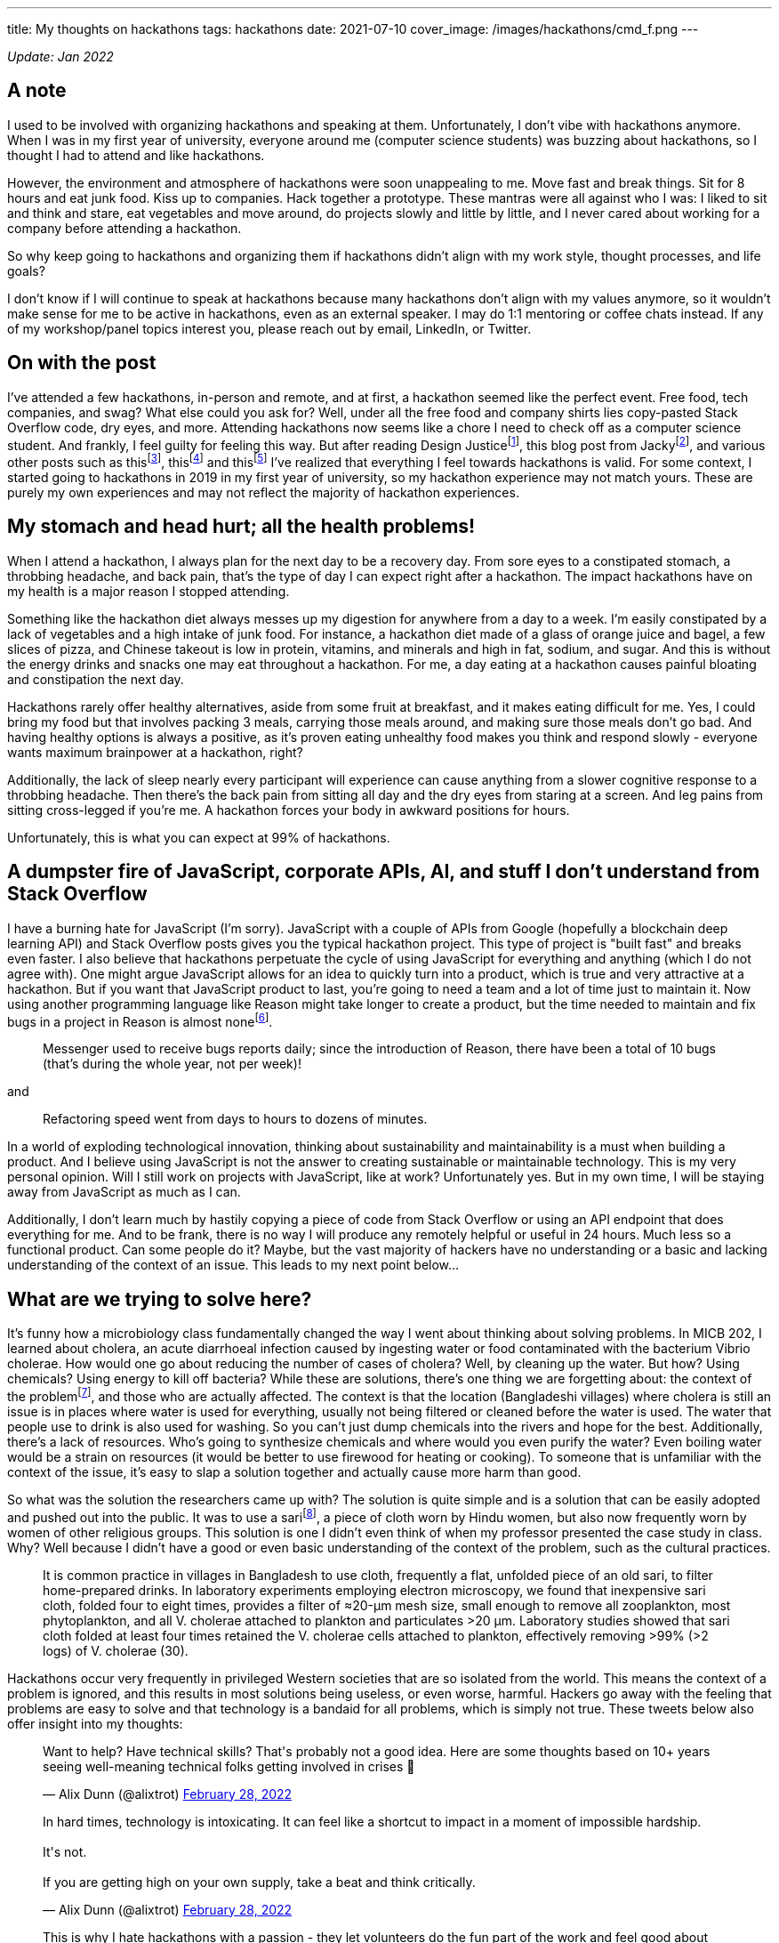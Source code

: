 ---
title: My thoughts on hackathons
tags: hackathons
date: 2021-07-10
cover_image: /images/hackathons/cmd_f.png
---

:toc:

_Update: Jan 2022_

== A note
I used to be involved with organizing hackathons and speaking at them. Unfortunately, I don't vibe with hackathons anymore. When I was in my first year of university, everyone around me (computer science students) was buzzing about hackathons, so I thought I had to attend and like hackathons. 

However, the environment and atmosphere of hackathons were soon unappealing to me. Move fast and break things. Sit for 8 hours and eat junk food. Kiss up to companies. Hack together a prototype. These mantras were all against who I was: I liked to sit and think and stare, eat vegetables and move around, do projects slowly and little by little, and I never cared about working for a company before attending a hackathon. 

So why keep going to hackathons and organizing them if hackathons didn't align with my work style, thought processes, and life goals? 

I don't know if I will continue to speak at hackathons because many hackathons don't align with my values anymore, so it wouldn't make sense for me to be active in hackathons, even as an external speaker. I may do 1:1 mentoring or coffee chats instead. If any of my workshop/panel topics interest you, please reach out by email, LinkedIn, or Twitter.

== On with the post

I’ve attended a few hackathons, in-person and remote, and at first, a
hackathon seemed like the perfect event. Free food, tech companies, and
swag? What else could you ask for? Well, under all the free food and
company shirts lies copy-pasted Stack Overflow code, dry eyes, and more.
Attending hackathons now seems like a chore I need to check off as a
computer science student. And frankly, I feel guilty for feeling this
way. But after reading Design Justicefootnote:[Costanza-Chock, S. (2020). Design Justice. The MIT Press.],
this blog post from Jackyfootnote:[https://jzhao.xyz/posts/hackathons[Hacking the Hackathon]], and various
other posts such as thisfootnote:[https://www.quora.com/Why-might-someone-really-like-programming-contests-but-have-no-desire-to-go-to-a-hackathon[Why
might someone really like programming contests but have no desire to go to a hackathon?]],
thisfootnote:[https://dev.to/shobhitic/why-i-am-not-going-to-attend-hackathons-anymore-2896[Why I am not going to attend Hackathons anymore]] and
thisfootnote:[https://thedailytexan.com/2018/05/02/fall-out-of-love-with-the-hackathon/[Fall out of love with the Hackathon]]
I’ve realized that everything I feel towards hackathons is valid. For some context, I started going to
hackathons in 2019 in my first year of university, so my hackathon
experience may not match yours. These are purely my own experiences and
may not reflect the majority of hackathon experiences.

== My stomach and head hurt; all the health problems!

When I attend a hackathon, I always plan for the next day to be a
recovery day. From sore eyes to a constipated stomach, a throbbing
headache, and back pain, that’s the type of day I can expect right after
a hackathon. The impact hackathons have on my health is a major reason I
stopped attending.

Something like the hackathon diet always messes up my digestion for
anywhere from a day to a week. I’m easily constipated by a lack of
vegetables and a high intake of junk food. For instance, a hackathon
diet made of a glass of orange juice and bagel, a few slices of pizza,
and Chinese takeout is low in protein, vitamins, and minerals and high
in fat, sodium, and sugar. And this is without the energy drinks and
snacks one may eat throughout a hackathon. For me, a day eating at a
hackathon causes painful bloating and constipation the next day.

Hackathons rarely offer healthy alternatives, aside from some fruit at
breakfast, and it makes eating difficult for me. Yes, I could bring my
food but that involves packing 3 meals, carrying those meals around, and
making sure those meals don’t go bad. And having healthy options is
always a positive, as it’s proven eating unhealthy food makes you think
and respond slowly - everyone wants maximum brainpower at a hackathon,
right?

Additionally, the lack of sleep nearly every participant will experience
can cause anything from a slower cognitive response to a throbbing
headache. Then there’s the back pain from sitting all day and the dry
eyes from staring at a screen. And leg pains from sitting cross-legged
if you’re me. A hackathon forces your body in awkward positions for
hours.

Unfortunately, this is what you can expect at 99% of hackathons.

== A dumpster fire of JavaScript, corporate APIs, AI, and stuff I don’t understand from Stack Overflow

I have a burning hate for JavaScript (I’m sorry). JavaScript with a
couple of APIs from Google (hopefully a blockchain deep learning API)
and Stack Overflow posts gives you the typical hackathon project. This
type of project is "built fast" and breaks even faster. I also believe
that hackathons perpetuate the cycle of using JavaScript for everything
and anything (which I do not agree with). One might argue JavaScript
allows for an idea to quickly turn into a product, which is true and
very attractive at a hackathon. But if you want that JavaScript product
to last, you’re going to need a team and a lot of time just to maintain
it. Now using another programming language like Reason might take longer
to create a product, but the time needed to maintain and fix bugs in a
project in Reason is almost
nonefootnote:[https://reasonml.github.io/blog/2017/09/08/messenger-50-reason[Messenger.com Now 50% Converted to Reason]].

____
Messenger used to receive bugs reports daily; since the introduction of
Reason, there have been a total of 10 bugs (that’s during the whole
year, not per week)!
____

and

____
Refactoring speed went from days to hours to dozens of minutes.
____

In a world of exploding technological innovation, thinking about
sustainability and maintainability is a must when building a product.
And I believe using JavaScript is not the answer to creating sustainable
or maintainable technology. This is my very personal opinion. Will I
still work on projects with JavaScript, like at work? Unfortunately yes.
But in my own time, I will be staying away from JavaScript as much as I
can.

Additionally, I don’t learn much by hastily copying a piece of code from
Stack Overflow or using an API endpoint that does everything for me. And
to be frank, there is no way I will produce any remotely helpful or
useful in 24 hours. Much less so a functional product. Can some people
do it? Maybe, but the vast majority of hackers have no understanding or
a basic and lacking understanding of the context of an issue. This leads
to my next point below…

== What are we trying to solve here?

It’s funny how a microbiology class fundamentally changed the way I went
about thinking about solving problems. In MICB 202, I learned about
cholera, an acute diarrhoeal infection caused by ingesting water or food
contaminated with the bacterium Vibrio cholerae. How would one go about
reducing the number of cases of cholera? Well, by cleaning up the water.
But how? Using chemicals? Using energy to kill off bacteria? While these
are solutions, there’s one thing we are forgetting about: the context of
the problemfootnote:[Colwell, R. R., Huq, A., Islam, M. S., Aziz, K. M.
A., Yunus, M., Khan, N. H., … Russek-Cohen, E. (2003). Reduction of
cholera in Bangladeshi villages by simple filtration. Proceedings of the National Academy of Sciences, 100(3), 1051–1055. doi:10.1073/pnas.0237386100], and those who are actually affected. The
context is that the location (Bangladeshi villages) where cholera is
still an issue is in places where water is used for everything, usually
not being filtered or cleaned before the water is used. The water that
people use to drink is also used for washing. So you can’t just dump
chemicals into the rivers and hope for the best. Additionally, there’s a
lack of resources. Who’s going to synthesize chemicals and where would
you even purify the water? Even boiling water would be a strain on
resources (it would be better to use firewood for heating or cooking).
To someone that is unfamiliar with the context of the issue, it’s easy
to slap a solution together and actually cause more harm than good.

So what was the solution the researchers came up with? The solution is
quite simple and is a solution that can be easily adopted and pushed out
into the public. It was to use a
sarifootnote:[https://www.encyclopedia.com/places/asia/iranian-political-geography/sari[Sari]],
a piece of cloth worn by Hindu women, but also now frequently worn by
women of other religious groups. This solution is one I didn’t even
think of when my professor presented the case study in class. Why? Well
because I didn’t have a good or even basic understanding of the context
of the problem, such as the cultural practices.

____
It is common practice in villages in Bangladesh to use cloth, frequently
a flat, unfolded piece of an old sari, to filter home-prepared drinks.
In laboratory experiments employing electron microscopy, we found that
inexpensive sari cloth, folded four to eight times, provides a filter of
≈20-μm mesh size, small enough to remove all zooplankton, most
phytoplankton, and all V. cholerae attached to plankton and particulates
>20 μm. Laboratory studies showed that sari cloth folded at least four
times retained the V. cholerae cells attached to plankton, effectively
removing >99% (>2 logs) of V. cholerae (30).
____

Hackathons occur very frequently in privileged Western societies that
are so isolated from the world. This means the context of a problem is
ignored, and this results in most solutions being useless, or even
worse, harmful. Hackers go away with the feeling that problems are easy
to solve and that technology is a bandaid for all problems, which is
simply not true. These tweets below also offer insight into my thoughts:

++++
<blockquote class="twitter-tweet"><p lang="en" dir="ltr">Want to help? Have technical skills? That&#39;s probably not a good idea. Here are some thoughts based on 10+ years seeing well-meaning technical folks getting involved in crises 🧵</p>&mdash; Alix Dunn (@alixtrot) <a href="https://twitter.com/alixtrot/status/1498217959654895618?ref_src=twsrc%5Etfw">February 28, 2022</a></blockquote> <script async src="https://platform.twitter.com/widgets.js" charset="utf-8"></script>

<blockquote class="twitter-tweet"><p lang="en" dir="ltr">In hard times, technology is intoxicating. It can feel like a shortcut to impact in a moment of impossible hardship. <br><br>It&#39;s not. <br><br>If you are getting high on your own supply, take a beat and think critically.</p>&mdash; Alix Dunn (@alixtrot) <a href="https://twitter.com/alixtrot/status/1498217964855869442?ref_src=twsrc%5Etfw">February 28, 2022</a></blockquote> <script async src="https://platform.twitter.com/widgets.js" charset="utf-8"></script>

<blockquote class="twitter-tweet"><p lang="en" dir="ltr">This is why I hate hackathons with a passion - they let volunteers do the fun part of the work and feel good about themselves, while sticking someone else with the burden of trying to implement and maintain something that&#39;s only half-done at best. (5/10)</p>&mdash; Andrew Therriault (@therriaultphd) <a href="https://twitter.com/therriaultphd/status/1497752571238400001?ref_src=twsrc%5Etfw">February 27, 2022</a></blockquote> <script async src="https://platform.twitter.com/widgets.js" charset="utf-8"></script>
++++

I’ve seen horrible takes on hackathon projects trying to solve a
problem. One was an "eating disorder diagnosis" and "treatment"
project, which was a static website involving the user filling in a
multiple choice quiz (to determine if they had an eating disorder) and
then very generic tips for someone with an eating disorder.

First of all, anyone can have an eating disorder, and these types of
quizzes can lead someone to believe they don’t have an eating disorder
when they do.

Additionally, generic tips like "don’t look at calories" or "make
sure you are eating a balanced meal" are phrases people with eating
disorders can warp and bend into dangerous behaviour. If someone decides
to stop looking at calories, they may just eat as little as possible
because they live in fear of overeating and have no way to check if they
are eating enough if they don’t look at calories. Part of my recovery
was calorie counting to make sure I was eating enough.

As someone who has had an eating disorder, I understand the intention is
to help. But some things (like recovering from or diagnosing an eating disorder)
cannot be solved with a web app.

*We have to stop slapping code on everything and realize sometimes (most
times), problems would be better off without the intervention of
websites and phone apps.*

== Not beginner-friendly if you don’t already know how to do everything

While hackathons are great places to be introduced to so many new
concepts, are they the best place to learn and understand these new
concepts? Hackathons celebrate this culture of "move fast and break
things", and this implies that one must learn fast too. I don’t know
about you, but I don’t learn fast, and especially not if I’ve been
eating nothing but chocolate candy bars for the past 5 hours. Coupled
with learning about something I’m not interested in, such as a company
tool for a prize category, hackathons have made me lose the joy of
learning about technology. It’s also demotivating to see a team of
highly skilled individuals who come into an hackathon with every move
planned out; not everyone has the time to plan for a hackathon weekend.
And I am not as skilled as someone who’s been programming since high
school. Always feeling "behind" others is partially why I felt like
dropping out of computer science, which propelled my decision to pursue
a minor in biochemistryfootnote:[link:/posts/money-molecules-third-year[I've now changed my major to a combined major in computer science and chemistry]].

I’m a slow learner, and I’m slowly (haha) coming to terms with that. I’m
also rediscovering the privilege of learning about things you’re
interested in for no goal but to learn about these things; I’m not
trying to become the next Elon Musk. For instance, I’ve recently become
interested in developer tooling like
Semanticfootnote:[https://github.com/github/semantic[Semantic]] and
strongly typed programming languages like Haskell and ReScript. I’m
learning them when I feel like it and as slow as I want to. I’m also a
chemistry nerd at heart, so I’ve added a biochemistry minor to my degree
for no purpose but to nerd out in biochemistry.

== So what am I doing now?

I’m not attending hackathons until I see that hackathons can become
places where you are only expected to learn and to tinker, and there’s
no pressure to become the next startup or solve some worldwide (or
local) problem. I’ve also stopped organizing hackathons. I’m also just learning topics that interest me,
in my free time and at school.
